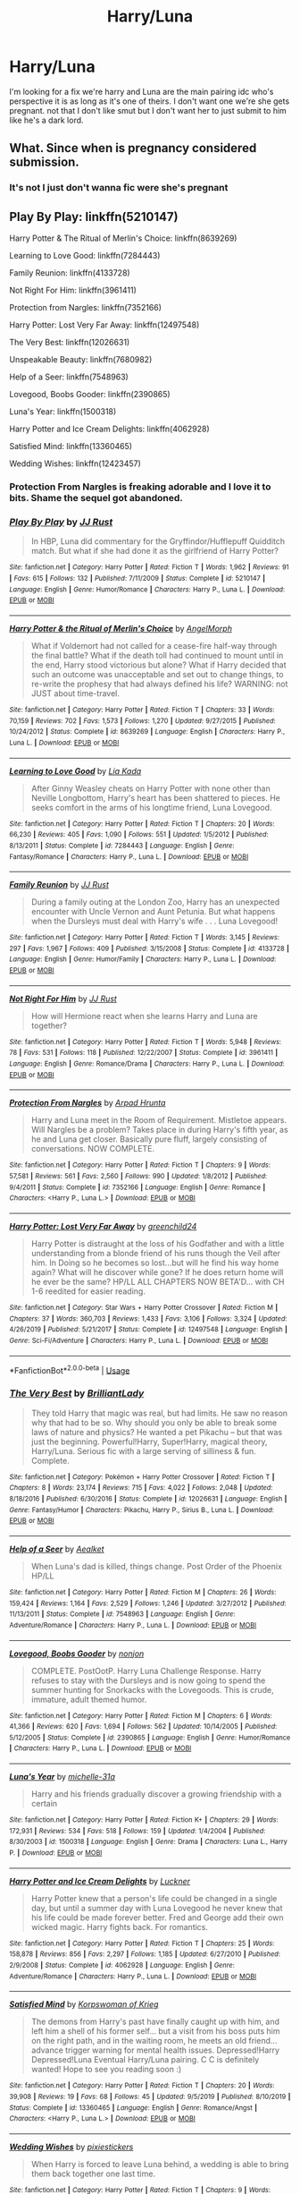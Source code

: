 #+TITLE: Harry/Luna

* Harry/Luna
:PROPERTIES:
:Author: u-got-no-intelejents
:Score: 3
:DateUnix: 1585113203.0
:DateShort: 2020-Mar-25
:FlairText: Request
:END:
I'm looking for a fix we're harry and Luna are the main pairing idc who's perspective it is as long as it's one of theirs. I don't want one we're she gets pregnant. not that I don't like smut but I don't want her to just submit to him like he's a dark lord.


** What. Since when is pregnancy considered submission.
:PROPERTIES:
:Author: Imumybuddy
:Score: 3
:DateUnix: 1585124445.0
:DateShort: 2020-Mar-25
:END:

*** It's not I just don't wanna fic were she's pregnant
:PROPERTIES:
:Author: u-got-no-intelejents
:Score: 2
:DateUnix: 1585124518.0
:DateShort: 2020-Mar-25
:END:


** Play By Play: linkffn(5210147)

Harry Potter & The Ritual of Merlin's Choice: linkffn(8639269)

Learning to Love Good: linkffn(7284443)

Family Reunion: linkffn(4133728)

Not Right For Him: linkffn(3961411)

Protection from Nargles: linkffn(7352166)

Harry Potter: Lost Very Far Away: linkffn(12497548)

The Very Best: linkffn(12026631)

Unspeakable Beauty: linkffn(7680982)

Help of a Seer: linkffn(7548963)

Lovegood, Boobs Gooder: linkffn(2390865)

Luna's Year: linkffn(1500318)

Harry Potter and Ice Cream Delights: linkffn(4062928)

Satisfied Mind: linkffn(13360465)

Wedding Wishes: linkffn(12423457)
:PROPERTIES:
:Author: flingerdinger
:Score: 2
:DateUnix: 1585128380.0
:DateShort: 2020-Mar-25
:END:

*** Protection From Nargles is freaking adorable and I love it to bits. Shame the sequel got abandoned.
:PROPERTIES:
:Author: PsiGuy60
:Score: 2
:DateUnix: 1585145141.0
:DateShort: 2020-Mar-25
:END:


*** [[https://www.fanfiction.net/s/5210147/1/][*/Play By Play/*]] by [[https://www.fanfiction.net/u/1327362/JJ-Rust][/JJ Rust/]]

#+begin_quote
  In HBP, Luna did commentary for the Gryffindor/Hufflepuff Quidditch match. But what if she had done it as the girlfriend of Harry Potter?
#+end_quote

^{/Site/:} ^{fanfiction.net} ^{*|*} ^{/Category/:} ^{Harry} ^{Potter} ^{*|*} ^{/Rated/:} ^{Fiction} ^{T} ^{*|*} ^{/Words/:} ^{1,962} ^{*|*} ^{/Reviews/:} ^{91} ^{*|*} ^{/Favs/:} ^{615} ^{*|*} ^{/Follows/:} ^{132} ^{*|*} ^{/Published/:} ^{7/11/2009} ^{*|*} ^{/Status/:} ^{Complete} ^{*|*} ^{/id/:} ^{5210147} ^{*|*} ^{/Language/:} ^{English} ^{*|*} ^{/Genre/:} ^{Humor/Romance} ^{*|*} ^{/Characters/:} ^{Harry} ^{P.,} ^{Luna} ^{L.} ^{*|*} ^{/Download/:} ^{[[http://www.ff2ebook.com/old/ffn-bot/index.php?id=5210147&source=ff&filetype=epub][EPUB]]} ^{or} ^{[[http://www.ff2ebook.com/old/ffn-bot/index.php?id=5210147&source=ff&filetype=mobi][MOBI]]}

--------------

[[https://www.fanfiction.net/s/8639269/1/][*/Harry Potter & the Ritual of Merlin's Choice/*]] by [[https://www.fanfiction.net/u/5871/AngelMorph][/AngelMorph/]]

#+begin_quote
  What if Voldemort had not called for a cease-fire half-way through the final battle? What if the death toll had continued to mount until in the end, Harry stood victorious but alone? What if Harry decided that such an outcome was unacceptable and set out to change things, to re-write the prophesy that had always defined his life? WARNING: not JUST about time-travel.
#+end_quote

^{/Site/:} ^{fanfiction.net} ^{*|*} ^{/Category/:} ^{Harry} ^{Potter} ^{*|*} ^{/Rated/:} ^{Fiction} ^{T} ^{*|*} ^{/Chapters/:} ^{33} ^{*|*} ^{/Words/:} ^{70,159} ^{*|*} ^{/Reviews/:} ^{702} ^{*|*} ^{/Favs/:} ^{1,573} ^{*|*} ^{/Follows/:} ^{1,270} ^{*|*} ^{/Updated/:} ^{9/27/2015} ^{*|*} ^{/Published/:} ^{10/24/2012} ^{*|*} ^{/Status/:} ^{Complete} ^{*|*} ^{/id/:} ^{8639269} ^{*|*} ^{/Language/:} ^{English} ^{*|*} ^{/Characters/:} ^{Harry} ^{P.,} ^{Luna} ^{L.} ^{*|*} ^{/Download/:} ^{[[http://www.ff2ebook.com/old/ffn-bot/index.php?id=8639269&source=ff&filetype=epub][EPUB]]} ^{or} ^{[[http://www.ff2ebook.com/old/ffn-bot/index.php?id=8639269&source=ff&filetype=mobi][MOBI]]}

--------------

[[https://www.fanfiction.net/s/7284443/1/][*/Learning to Love Good/*]] by [[https://www.fanfiction.net/u/2923791/Lia-Kada][/Lia Kada/]]

#+begin_quote
  After Ginny Weasley cheats on Harry Potter with none other than Neville Longbottom, Harry's heart has been shattered to pieces. He seeks comfort in the arms of his longtime friend, Luna Lovegood.
#+end_quote

^{/Site/:} ^{fanfiction.net} ^{*|*} ^{/Category/:} ^{Harry} ^{Potter} ^{*|*} ^{/Rated/:} ^{Fiction} ^{T} ^{*|*} ^{/Chapters/:} ^{20} ^{*|*} ^{/Words/:} ^{66,230} ^{*|*} ^{/Reviews/:} ^{405} ^{*|*} ^{/Favs/:} ^{1,090} ^{*|*} ^{/Follows/:} ^{551} ^{*|*} ^{/Updated/:} ^{1/5/2012} ^{*|*} ^{/Published/:} ^{8/13/2011} ^{*|*} ^{/Status/:} ^{Complete} ^{*|*} ^{/id/:} ^{7284443} ^{*|*} ^{/Language/:} ^{English} ^{*|*} ^{/Genre/:} ^{Fantasy/Romance} ^{*|*} ^{/Characters/:} ^{Harry} ^{P.,} ^{Luna} ^{L.} ^{*|*} ^{/Download/:} ^{[[http://www.ff2ebook.com/old/ffn-bot/index.php?id=7284443&source=ff&filetype=epub][EPUB]]} ^{or} ^{[[http://www.ff2ebook.com/old/ffn-bot/index.php?id=7284443&source=ff&filetype=mobi][MOBI]]}

--------------

[[https://www.fanfiction.net/s/4133728/1/][*/Family Reunion/*]] by [[https://www.fanfiction.net/u/1327362/JJ-Rust][/JJ Rust/]]

#+begin_quote
  During a family outing at the London Zoo, Harry has an unexpected encounter with Uncle Vernon and Aunt Petunia. But what happens when the Dursleys must deal with Harry's wife . . . Luna Lovegood!
#+end_quote

^{/Site/:} ^{fanfiction.net} ^{*|*} ^{/Category/:} ^{Harry} ^{Potter} ^{*|*} ^{/Rated/:} ^{Fiction} ^{T} ^{*|*} ^{/Words/:} ^{3,145} ^{*|*} ^{/Reviews/:} ^{297} ^{*|*} ^{/Favs/:} ^{1,967} ^{*|*} ^{/Follows/:} ^{409} ^{*|*} ^{/Published/:} ^{3/15/2008} ^{*|*} ^{/Status/:} ^{Complete} ^{*|*} ^{/id/:} ^{4133728} ^{*|*} ^{/Language/:} ^{English} ^{*|*} ^{/Genre/:} ^{Humor/Family} ^{*|*} ^{/Characters/:} ^{Harry} ^{P.,} ^{Luna} ^{L.} ^{*|*} ^{/Download/:} ^{[[http://www.ff2ebook.com/old/ffn-bot/index.php?id=4133728&source=ff&filetype=epub][EPUB]]} ^{or} ^{[[http://www.ff2ebook.com/old/ffn-bot/index.php?id=4133728&source=ff&filetype=mobi][MOBI]]}

--------------

[[https://www.fanfiction.net/s/3961411/1/][*/Not Right For Him/*]] by [[https://www.fanfiction.net/u/1327362/JJ-Rust][/JJ Rust/]]

#+begin_quote
  How will Hermione react when she learns Harry and Luna are together?
#+end_quote

^{/Site/:} ^{fanfiction.net} ^{*|*} ^{/Category/:} ^{Harry} ^{Potter} ^{*|*} ^{/Rated/:} ^{Fiction} ^{T} ^{*|*} ^{/Words/:} ^{5,948} ^{*|*} ^{/Reviews/:} ^{78} ^{*|*} ^{/Favs/:} ^{531} ^{*|*} ^{/Follows/:} ^{118} ^{*|*} ^{/Published/:} ^{12/22/2007} ^{*|*} ^{/Status/:} ^{Complete} ^{*|*} ^{/id/:} ^{3961411} ^{*|*} ^{/Language/:} ^{English} ^{*|*} ^{/Genre/:} ^{Romance/Drama} ^{*|*} ^{/Characters/:} ^{Harry} ^{P.,} ^{Luna} ^{L.} ^{*|*} ^{/Download/:} ^{[[http://www.ff2ebook.com/old/ffn-bot/index.php?id=3961411&source=ff&filetype=epub][EPUB]]} ^{or} ^{[[http://www.ff2ebook.com/old/ffn-bot/index.php?id=3961411&source=ff&filetype=mobi][MOBI]]}

--------------

[[https://www.fanfiction.net/s/7352166/1/][*/Protection From Nargles/*]] by [[https://www.fanfiction.net/u/3205163/Arpad-Hrunta][/Arpad Hrunta/]]

#+begin_quote
  Harry and Luna meet in the Room of Requirement. Mistletoe appears. Will Nargles be a problem? Takes place in during Harry's fifth year, as he and Luna get closer. Basically pure fluff, largely consisting of conversations. NOW COMPLETE.
#+end_quote

^{/Site/:} ^{fanfiction.net} ^{*|*} ^{/Category/:} ^{Harry} ^{Potter} ^{*|*} ^{/Rated/:} ^{Fiction} ^{T} ^{*|*} ^{/Chapters/:} ^{9} ^{*|*} ^{/Words/:} ^{57,581} ^{*|*} ^{/Reviews/:} ^{561} ^{*|*} ^{/Favs/:} ^{2,560} ^{*|*} ^{/Follows/:} ^{990} ^{*|*} ^{/Updated/:} ^{1/8/2012} ^{*|*} ^{/Published/:} ^{9/4/2011} ^{*|*} ^{/Status/:} ^{Complete} ^{*|*} ^{/id/:} ^{7352166} ^{*|*} ^{/Language/:} ^{English} ^{*|*} ^{/Genre/:} ^{Romance} ^{*|*} ^{/Characters/:} ^{<Harry} ^{P.,} ^{Luna} ^{L.>} ^{*|*} ^{/Download/:} ^{[[http://www.ff2ebook.com/old/ffn-bot/index.php?id=7352166&source=ff&filetype=epub][EPUB]]} ^{or} ^{[[http://www.ff2ebook.com/old/ffn-bot/index.php?id=7352166&source=ff&filetype=mobi][MOBI]]}

--------------

[[https://www.fanfiction.net/s/12497548/1/][*/Harry Potter: Lost Very Far Away/*]] by [[https://www.fanfiction.net/u/2636334/greenchild24][/greenchild24/]]

#+begin_quote
  Harry Potter is distraught at the loss of his Godfather and with a little understanding from a blonde friend of his runs though the Veil after him. In Doing so he becomes so lost...but will he find his way home again? What will he discover while gone? If he does return home will he ever be the same? HP/LL ALL CHAPTERS NOW BETA'D... with CH 1-6 reedited for easier reading.
#+end_quote

^{/Site/:} ^{fanfiction.net} ^{*|*} ^{/Category/:} ^{Star} ^{Wars} ^{+} ^{Harry} ^{Potter} ^{Crossover} ^{*|*} ^{/Rated/:} ^{Fiction} ^{M} ^{*|*} ^{/Chapters/:} ^{37} ^{*|*} ^{/Words/:} ^{360,703} ^{*|*} ^{/Reviews/:} ^{1,433} ^{*|*} ^{/Favs/:} ^{3,106} ^{*|*} ^{/Follows/:} ^{3,324} ^{*|*} ^{/Updated/:} ^{4/26/2019} ^{*|*} ^{/Published/:} ^{5/21/2017} ^{*|*} ^{/Status/:} ^{Complete} ^{*|*} ^{/id/:} ^{12497548} ^{*|*} ^{/Language/:} ^{English} ^{*|*} ^{/Genre/:} ^{Sci-Fi/Adventure} ^{*|*} ^{/Characters/:} ^{Harry} ^{P.,} ^{Luna} ^{L.} ^{*|*} ^{/Download/:} ^{[[http://www.ff2ebook.com/old/ffn-bot/index.php?id=12497548&source=ff&filetype=epub][EPUB]]} ^{or} ^{[[http://www.ff2ebook.com/old/ffn-bot/index.php?id=12497548&source=ff&filetype=mobi][MOBI]]}

--------------

*FanfictionBot*^{2.0.0-beta} | [[https://github.com/tusing/reddit-ffn-bot/wiki/Usage][Usage]]
:PROPERTIES:
:Author: FanfictionBot
:Score: 1
:DateUnix: 1585128426.0
:DateShort: 2020-Mar-25
:END:


*** [[https://www.fanfiction.net/s/12026631/1/][*/The Very Best/*]] by [[https://www.fanfiction.net/u/6872861/BrilliantLady][/BrilliantLady/]]

#+begin_quote
  They told Harry that magic was real, but had limits. He saw no reason why that had to be so. Why should you only be able to break some laws of nature and physics? He wanted a pet Pikachu -- but that was just the beginning. Powerful!Harry, Super!Harry, magical theory, Harry/Luna. Serious fic with a large serving of silliness & fun. Complete.
#+end_quote

^{/Site/:} ^{fanfiction.net} ^{*|*} ^{/Category/:} ^{Pokémon} ^{+} ^{Harry} ^{Potter} ^{Crossover} ^{*|*} ^{/Rated/:} ^{Fiction} ^{T} ^{*|*} ^{/Chapters/:} ^{8} ^{*|*} ^{/Words/:} ^{23,174} ^{*|*} ^{/Reviews/:} ^{715} ^{*|*} ^{/Favs/:} ^{4,022} ^{*|*} ^{/Follows/:} ^{2,048} ^{*|*} ^{/Updated/:} ^{8/18/2016} ^{*|*} ^{/Published/:} ^{6/30/2016} ^{*|*} ^{/Status/:} ^{Complete} ^{*|*} ^{/id/:} ^{12026631} ^{*|*} ^{/Language/:} ^{English} ^{*|*} ^{/Genre/:} ^{Fantasy/Humor} ^{*|*} ^{/Characters/:} ^{Pikachu,} ^{Harry} ^{P.,} ^{Sirius} ^{B.,} ^{Luna} ^{L.} ^{*|*} ^{/Download/:} ^{[[http://www.ff2ebook.com/old/ffn-bot/index.php?id=12026631&source=ff&filetype=epub][EPUB]]} ^{or} ^{[[http://www.ff2ebook.com/old/ffn-bot/index.php?id=12026631&source=ff&filetype=mobi][MOBI]]}

--------------

[[https://www.fanfiction.net/s/7548963/1/][*/Help of a Seer/*]] by [[https://www.fanfiction.net/u/1271272/Aealket][/Aealket/]]

#+begin_quote
  When Luna's dad is killed, things change. Post Order of the Phoenix HP/LL
#+end_quote

^{/Site/:} ^{fanfiction.net} ^{*|*} ^{/Category/:} ^{Harry} ^{Potter} ^{*|*} ^{/Rated/:} ^{Fiction} ^{M} ^{*|*} ^{/Chapters/:} ^{26} ^{*|*} ^{/Words/:} ^{159,424} ^{*|*} ^{/Reviews/:} ^{1,164} ^{*|*} ^{/Favs/:} ^{2,529} ^{*|*} ^{/Follows/:} ^{1,246} ^{*|*} ^{/Updated/:} ^{3/27/2012} ^{*|*} ^{/Published/:} ^{11/13/2011} ^{*|*} ^{/Status/:} ^{Complete} ^{*|*} ^{/id/:} ^{7548963} ^{*|*} ^{/Language/:} ^{English} ^{*|*} ^{/Genre/:} ^{Adventure/Romance} ^{*|*} ^{/Characters/:} ^{Harry} ^{P.,} ^{Luna} ^{L.} ^{*|*} ^{/Download/:} ^{[[http://www.ff2ebook.com/old/ffn-bot/index.php?id=7548963&source=ff&filetype=epub][EPUB]]} ^{or} ^{[[http://www.ff2ebook.com/old/ffn-bot/index.php?id=7548963&source=ff&filetype=mobi][MOBI]]}

--------------

[[https://www.fanfiction.net/s/2390865/1/][*/Lovegood, Boobs Gooder/*]] by [[https://www.fanfiction.net/u/649528/nonjon][/nonjon/]]

#+begin_quote
  COMPLETE. PostOotP. Harry Luna Challenge Response. Harry refuses to stay with the Dursleys and is now going to spend the summer hunting for Snorkacks with the Lovegoods. This is crude, immature, adult themed humor.
#+end_quote

^{/Site/:} ^{fanfiction.net} ^{*|*} ^{/Category/:} ^{Harry} ^{Potter} ^{*|*} ^{/Rated/:} ^{Fiction} ^{M} ^{*|*} ^{/Chapters/:} ^{6} ^{*|*} ^{/Words/:} ^{41,366} ^{*|*} ^{/Reviews/:} ^{620} ^{*|*} ^{/Favs/:} ^{1,694} ^{*|*} ^{/Follows/:} ^{562} ^{*|*} ^{/Updated/:} ^{10/14/2005} ^{*|*} ^{/Published/:} ^{5/12/2005} ^{*|*} ^{/Status/:} ^{Complete} ^{*|*} ^{/id/:} ^{2390865} ^{*|*} ^{/Language/:} ^{English} ^{*|*} ^{/Genre/:} ^{Humor/Romance} ^{*|*} ^{/Characters/:} ^{Harry} ^{P.,} ^{Luna} ^{L.} ^{*|*} ^{/Download/:} ^{[[http://www.ff2ebook.com/old/ffn-bot/index.php?id=2390865&source=ff&filetype=epub][EPUB]]} ^{or} ^{[[http://www.ff2ebook.com/old/ffn-bot/index.php?id=2390865&source=ff&filetype=mobi][MOBI]]}

--------------

[[https://www.fanfiction.net/s/1500318/1/][*/Luna's Year/*]] by [[https://www.fanfiction.net/u/439695/michelle-31a][/michelle-31a/]]

#+begin_quote
  Harry and his friends gradually discover a growing friendship with a certain
#+end_quote

^{/Site/:} ^{fanfiction.net} ^{*|*} ^{/Category/:} ^{Harry} ^{Potter} ^{*|*} ^{/Rated/:} ^{Fiction} ^{K+} ^{*|*} ^{/Chapters/:} ^{29} ^{*|*} ^{/Words/:} ^{172,931} ^{*|*} ^{/Reviews/:} ^{534} ^{*|*} ^{/Favs/:} ^{518} ^{*|*} ^{/Follows/:} ^{159} ^{*|*} ^{/Updated/:} ^{1/4/2004} ^{*|*} ^{/Published/:} ^{8/30/2003} ^{*|*} ^{/id/:} ^{1500318} ^{*|*} ^{/Language/:} ^{English} ^{*|*} ^{/Genre/:} ^{Drama} ^{*|*} ^{/Characters/:} ^{Luna} ^{L.,} ^{Harry} ^{P.} ^{*|*} ^{/Download/:} ^{[[http://www.ff2ebook.com/old/ffn-bot/index.php?id=1500318&source=ff&filetype=epub][EPUB]]} ^{or} ^{[[http://www.ff2ebook.com/old/ffn-bot/index.php?id=1500318&source=ff&filetype=mobi][MOBI]]}

--------------

[[https://www.fanfiction.net/s/4062928/1/][*/Harry Potter and Ice Cream Delights/*]] by [[https://www.fanfiction.net/u/569202/Luckner][/Luckner/]]

#+begin_quote
  Harry Potter knew that a person's life could be changed in a single day, but until a summer day with Luna Lovegood he never knew that his life could be made forever better. Fred and George add their own wicked magic. Harry fights back. For romantics.
#+end_quote

^{/Site/:} ^{fanfiction.net} ^{*|*} ^{/Category/:} ^{Harry} ^{Potter} ^{*|*} ^{/Rated/:} ^{Fiction} ^{T} ^{*|*} ^{/Chapters/:} ^{25} ^{*|*} ^{/Words/:} ^{158,878} ^{*|*} ^{/Reviews/:} ^{856} ^{*|*} ^{/Favs/:} ^{2,297} ^{*|*} ^{/Follows/:} ^{1,185} ^{*|*} ^{/Updated/:} ^{6/27/2010} ^{*|*} ^{/Published/:} ^{2/9/2008} ^{*|*} ^{/Status/:} ^{Complete} ^{*|*} ^{/id/:} ^{4062928} ^{*|*} ^{/Language/:} ^{English} ^{*|*} ^{/Genre/:} ^{Adventure/Romance} ^{*|*} ^{/Characters/:} ^{Harry} ^{P.,} ^{Luna} ^{L.} ^{*|*} ^{/Download/:} ^{[[http://www.ff2ebook.com/old/ffn-bot/index.php?id=4062928&source=ff&filetype=epub][EPUB]]} ^{or} ^{[[http://www.ff2ebook.com/old/ffn-bot/index.php?id=4062928&source=ff&filetype=mobi][MOBI]]}

--------------

[[https://www.fanfiction.net/s/13360465/1/][*/Satisfied Mind/*]] by [[https://www.fanfiction.net/u/3350871/Korpswoman-of-Krieg][/Korpswoman of Krieg/]]

#+begin_quote
  The demons from Harry's past have finally caught up with him, and left him a shell of his former self... but a visit from his boss puts him on the right path, and in the waiting room, he meets an old friend... advance trigger warning for mental health issues. Depressed!Harry Depressed!Luna Eventual Harry/Luna pairing. C C is definitely wanted! Hope to see you reading soon :)
#+end_quote

^{/Site/:} ^{fanfiction.net} ^{*|*} ^{/Category/:} ^{Harry} ^{Potter} ^{*|*} ^{/Rated/:} ^{Fiction} ^{T} ^{*|*} ^{/Chapters/:} ^{20} ^{*|*} ^{/Words/:} ^{39,908} ^{*|*} ^{/Reviews/:} ^{19} ^{*|*} ^{/Favs/:} ^{68} ^{*|*} ^{/Follows/:} ^{45} ^{*|*} ^{/Updated/:} ^{9/5/2019} ^{*|*} ^{/Published/:} ^{8/10/2019} ^{*|*} ^{/Status/:} ^{Complete} ^{*|*} ^{/id/:} ^{13360465} ^{*|*} ^{/Language/:} ^{English} ^{*|*} ^{/Genre/:} ^{Romance/Angst} ^{*|*} ^{/Characters/:} ^{<Harry} ^{P.,} ^{Luna} ^{L.>} ^{*|*} ^{/Download/:} ^{[[http://www.ff2ebook.com/old/ffn-bot/index.php?id=13360465&source=ff&filetype=epub][EPUB]]} ^{or} ^{[[http://www.ff2ebook.com/old/ffn-bot/index.php?id=13360465&source=ff&filetype=mobi][MOBI]]}

--------------

[[https://www.fanfiction.net/s/12423457/1/][*/Wedding Wishes/*]] by [[https://www.fanfiction.net/u/8572866/pixiestickers][/pixiestickers/]]

#+begin_quote
  When Harry is forced to leave Luna behind, a wedding is able to bring them back together one last time.
#+end_quote

^{/Site/:} ^{fanfiction.net} ^{*|*} ^{/Category/:} ^{Harry} ^{Potter} ^{*|*} ^{/Rated/:} ^{Fiction} ^{T} ^{*|*} ^{/Chapters/:} ^{9} ^{*|*} ^{/Words/:} ^{22,003} ^{*|*} ^{/Reviews/:} ^{33} ^{*|*} ^{/Favs/:} ^{99} ^{*|*} ^{/Follows/:} ^{97} ^{*|*} ^{/Updated/:} ^{9/22/2017} ^{*|*} ^{/Published/:} ^{3/28/2017} ^{*|*} ^{/Status/:} ^{Complete} ^{*|*} ^{/id/:} ^{12423457} ^{*|*} ^{/Language/:} ^{English} ^{*|*} ^{/Genre/:} ^{Romance/Hurt/Comfort} ^{*|*} ^{/Characters/:} ^{<Harry} ^{P.,} ^{Luna} ^{L.>} ^{*|*} ^{/Download/:} ^{[[http://www.ff2ebook.com/old/ffn-bot/index.php?id=12423457&source=ff&filetype=epub][EPUB]]} ^{or} ^{[[http://www.ff2ebook.com/old/ffn-bot/index.php?id=12423457&source=ff&filetype=mobi][MOBI]]}

--------------

*FanfictionBot*^{2.0.0-beta} | [[https://github.com/tusing/reddit-ffn-bot/wiki/Usage][Usage]]
:PROPERTIES:
:Author: FanfictionBot
:Score: 1
:DateUnix: 1585128439.0
:DateShort: 2020-Mar-25
:END:
